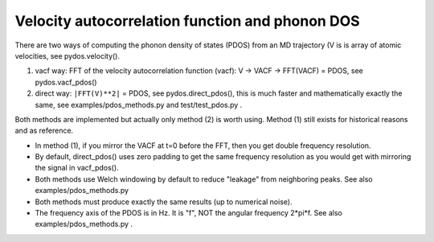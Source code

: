Velocity autocorrelation function and phonon DOS
================================================

There are two ways of computing the phonon density of states (PDOS) from 
an MD trajectory (V is is array of atomic velocities, see pydos.velocity(). 

(1) vacf way: FFT of the velocity autocorrelation function (vacf):
    V -> VACF -> FFT(VACF) = PDOS, see pydos.vacf_pdos()
(2) direct way: ``|FFT(V)**2|`` = PDOS, see pydos.direct_pdos(), this is much
    faster and mathematically exactly the same, see examples/pdos_methods.py
    and test/test_pdos.py .

Both methods are implemented but actually only method (2) is worth using.
Method (1) still exists for historical reasons and as reference.

* In method (1), if you mirror the VACF at t=0 before the FFT, then you get
  double frequency resolution. 

* By default, direct_pdos() uses zero padding to get the same frequency
  resolution as you would get with mirroring the signal in vacf_pdos().

* Both methods use Welch windowing by default to reduce "leakage" from
  neighboring peaks. See also examples/pdos_methods.py 

* Both methods must produce exactly the same results (up to numerical noise).

* The frequency axis of the PDOS is in Hz. It is "f", NOT the angular frequency 
  2*pi*f. See also examples/pdos_methods.py .
